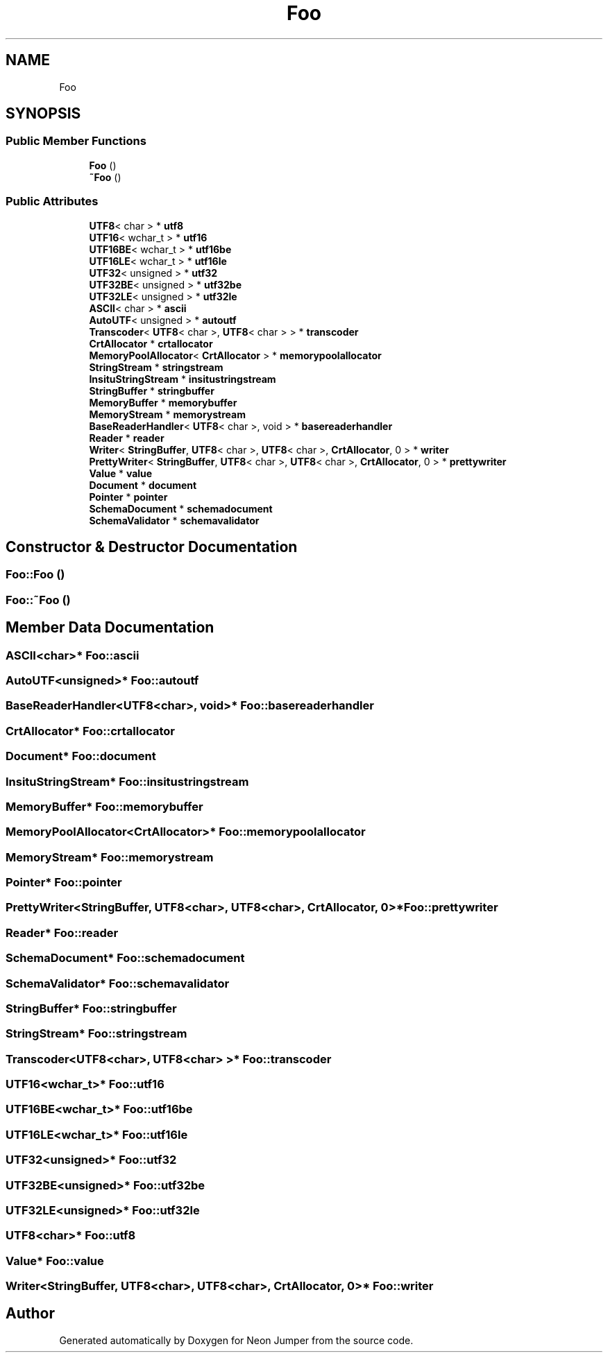 .TH "Foo" 3 "Fri Jan 21 2022" "Neon Jumper" \" -*- nroff -*-
.ad l
.nh
.SH NAME
Foo
.SH SYNOPSIS
.br
.PP
.SS "Public Member Functions"

.in +1c
.ti -1c
.RI "\fBFoo\fP ()"
.br
.ti -1c
.RI "\fB~Foo\fP ()"
.br
.in -1c
.SS "Public Attributes"

.in +1c
.ti -1c
.RI "\fBUTF8\fP< char > * \fButf8\fP"
.br
.ti -1c
.RI "\fBUTF16\fP< wchar_t > * \fButf16\fP"
.br
.ti -1c
.RI "\fBUTF16BE\fP< wchar_t > * \fButf16be\fP"
.br
.ti -1c
.RI "\fBUTF16LE\fP< wchar_t > * \fButf16le\fP"
.br
.ti -1c
.RI "\fBUTF32\fP< unsigned > * \fButf32\fP"
.br
.ti -1c
.RI "\fBUTF32BE\fP< unsigned > * \fButf32be\fP"
.br
.ti -1c
.RI "\fBUTF32LE\fP< unsigned > * \fButf32le\fP"
.br
.ti -1c
.RI "\fBASCII\fP< char > * \fBascii\fP"
.br
.ti -1c
.RI "\fBAutoUTF\fP< unsigned > * \fBautoutf\fP"
.br
.ti -1c
.RI "\fBTranscoder\fP< \fBUTF8\fP< char >, \fBUTF8\fP< char > > * \fBtranscoder\fP"
.br
.ti -1c
.RI "\fBCrtAllocator\fP * \fBcrtallocator\fP"
.br
.ti -1c
.RI "\fBMemoryPoolAllocator\fP< \fBCrtAllocator\fP > * \fBmemorypoolallocator\fP"
.br
.ti -1c
.RI "\fBStringStream\fP * \fBstringstream\fP"
.br
.ti -1c
.RI "\fBInsituStringStream\fP * \fBinsitustringstream\fP"
.br
.ti -1c
.RI "\fBStringBuffer\fP * \fBstringbuffer\fP"
.br
.ti -1c
.RI "\fBMemoryBuffer\fP * \fBmemorybuffer\fP"
.br
.ti -1c
.RI "\fBMemoryStream\fP * \fBmemorystream\fP"
.br
.ti -1c
.RI "\fBBaseReaderHandler\fP< \fBUTF8\fP< char >, void > * \fBbasereaderhandler\fP"
.br
.ti -1c
.RI "\fBReader\fP * \fBreader\fP"
.br
.ti -1c
.RI "\fBWriter\fP< \fBStringBuffer\fP, \fBUTF8\fP< char >, \fBUTF8\fP< char >, \fBCrtAllocator\fP, 0 > * \fBwriter\fP"
.br
.ti -1c
.RI "\fBPrettyWriter\fP< \fBStringBuffer\fP, \fBUTF8\fP< char >, \fBUTF8\fP< char >, \fBCrtAllocator\fP, 0 > * \fBprettywriter\fP"
.br
.ti -1c
.RI "\fBValue\fP * \fBvalue\fP"
.br
.ti -1c
.RI "\fBDocument\fP * \fBdocument\fP"
.br
.ti -1c
.RI "\fBPointer\fP * \fBpointer\fP"
.br
.ti -1c
.RI "\fBSchemaDocument\fP * \fBschemadocument\fP"
.br
.ti -1c
.RI "\fBSchemaValidator\fP * \fBschemavalidator\fP"
.br
.in -1c
.SH "Constructor & Destructor Documentation"
.PP 
.SS "Foo::Foo ()"

.SS "Foo::~Foo ()"

.SH "Member Data Documentation"
.PP 
.SS "\fBASCII\fP<char>* Foo::ascii"

.SS "\fBAutoUTF\fP<unsigned>* Foo::autoutf"

.SS "\fBBaseReaderHandler\fP<\fBUTF8\fP<char>, void>* Foo::basereaderhandler"

.SS "\fBCrtAllocator\fP* Foo::crtallocator"

.SS "\fBDocument\fP* Foo::document"

.SS "\fBInsituStringStream\fP* Foo::insitustringstream"

.SS "\fBMemoryBuffer\fP* Foo::memorybuffer"

.SS "\fBMemoryPoolAllocator\fP<\fBCrtAllocator\fP>* Foo::memorypoolallocator"

.SS "\fBMemoryStream\fP* Foo::memorystream"

.SS "\fBPointer\fP* Foo::pointer"

.SS "\fBPrettyWriter\fP<\fBStringBuffer\fP, \fBUTF8\fP<char>, \fBUTF8\fP<char>, \fBCrtAllocator\fP, 0>* Foo::prettywriter"

.SS "\fBReader\fP* Foo::reader"

.SS "\fBSchemaDocument\fP* Foo::schemadocument"

.SS "\fBSchemaValidator\fP* Foo::schemavalidator"

.SS "\fBStringBuffer\fP* Foo::stringbuffer"

.SS "\fBStringStream\fP* Foo::stringstream"

.SS "\fBTranscoder\fP<\fBUTF8\fP<char>, \fBUTF8\fP<char> >* Foo::transcoder"

.SS "\fBUTF16\fP<wchar_t>* Foo::utf16"

.SS "\fBUTF16BE\fP<wchar_t>* Foo::utf16be"

.SS "\fBUTF16LE\fP<wchar_t>* Foo::utf16le"

.SS "\fBUTF32\fP<unsigned>* Foo::utf32"

.SS "\fBUTF32BE\fP<unsigned>* Foo::utf32be"

.SS "\fBUTF32LE\fP<unsigned>* Foo::utf32le"

.SS "\fBUTF8\fP<char>* Foo::utf8"

.SS "\fBValue\fP* Foo::value"

.SS "\fBWriter\fP<\fBStringBuffer\fP, \fBUTF8\fP<char>, \fBUTF8\fP<char>, \fBCrtAllocator\fP, 0>* Foo::writer"


.SH "Author"
.PP 
Generated automatically by Doxygen for Neon Jumper from the source code\&.
